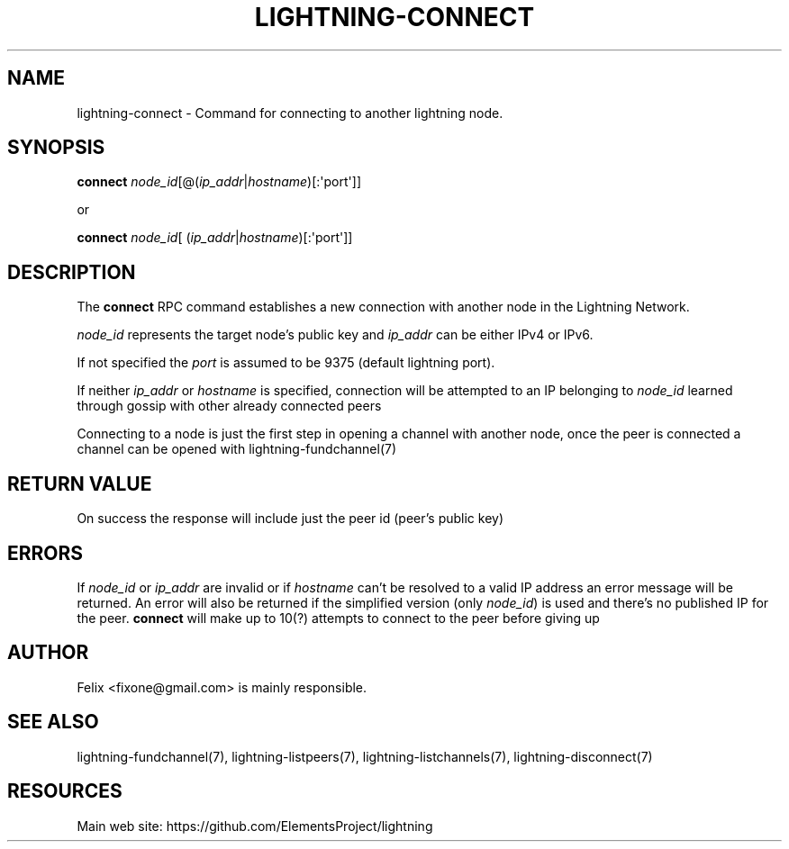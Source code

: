 '\" t
.\"     Title: lightning-connect
.\"    Author: [see the "AUTHOR" section]
.\" Generator: DocBook XSL Stylesheets v1.79.1 <http://docbook.sf.net/>
.\"      Date: 04/26/2018
.\"    Manual: \ \&
.\"    Source: \ \&
.\"  Language: English
.\"
.TH "LIGHTNING\-CONNECT" "7" "04/26/2018" "\ \&" "\ \&"
.\" -----------------------------------------------------------------
.\" * Define some portability stuff
.\" -----------------------------------------------------------------
.\" ~~~~~~~~~~~~~~~~~~~~~~~~~~~~~~~~~~~~~~~~~~~~~~~~~~~~~~~~~~~~~~~~~
.\" http://bugs.debian.org/507673
.\" http://lists.gnu.org/archive/html/groff/2009-02/msg00013.html
.\" ~~~~~~~~~~~~~~~~~~~~~~~~~~~~~~~~~~~~~~~~~~~~~~~~~~~~~~~~~~~~~~~~~
.ie \n(.g .ds Aq \(aq
.el       .ds Aq '
.\" -----------------------------------------------------------------
.\" * set default formatting
.\" -----------------------------------------------------------------
.\" disable hyphenation
.nh
.\" disable justification (adjust text to left margin only)
.ad l
.\" -----------------------------------------------------------------
.\" * MAIN CONTENT STARTS HERE *
.\" -----------------------------------------------------------------
.SH "NAME"
lightning-connect \- Command for connecting to another lightning node\&.
.SH "SYNOPSIS"
.sp
\fBconnect\fR \fInode_id\fR[@(\fIip_addr\fR|\fIhostname\fR)[:\*(Aqport\*(Aq]]
.sp
or
.sp
\fBconnect\fR \fInode_id\fR[ (\fIip_addr\fR|\fIhostname\fR)[:\*(Aqport\*(Aq]]
.SH "DESCRIPTION"
.sp
The \fBconnect\fR RPC command establishes a new connection with another node in the Lightning Network\&.
.sp
\fInode_id\fR represents the target node\(cqs public key and \fIip_addr\fR can be either IPv4 or IPv6\&.
.sp
If not specified the \fIport\fR is assumed to be 9375 (default lightning port)\&.
.sp
If neither \fIip_addr\fR or \fIhostname\fR is specified, connection will be attempted to an IP belonging to \fInode_id\fR learned through gossip with other already connected peers
.sp
Connecting to a node is just the first step in opening a channel with another node, once the peer is connected a channel can be opened with lightning\-fundchannel(7)
.SH "RETURN VALUE"
.sp
On success the response will include just the peer id (peer\(cqs public key)
.SH "ERRORS"
.sp
If \fInode_id\fR or \fIip_addr\fR are invalid or if \fIhostname\fR can\(cqt be resolved to a valid IP address an error message will be returned\&. An error will also be returned if the simplified version (only \fInode_id\fR) is used and there\(cqs no published IP for the peer\&. \fBconnect\fR will make up to 10(?) attempts to connect to the peer before giving up
.SH "AUTHOR"
.sp
Felix <fixone@gmail\&.com> is mainly responsible\&.
.SH "SEE ALSO"
.sp
lightning\-fundchannel(7), lightning\-listpeers(7), lightning\-listchannels(7), lightning\-disconnect(7)
.SH "RESOURCES"
.sp
Main web site: https://github\&.com/ElementsProject/lightning
